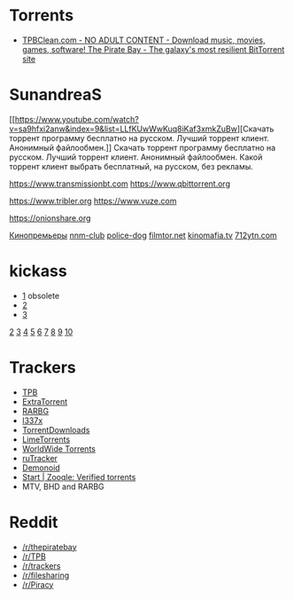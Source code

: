 * Torrents
- [[https://tpbclean.com/][TPBClean.com - NO ADULT CONTENT - Download music, movies, games, software! The Pirate Bay - The galaxy's most resilient BitTorrent site]]
* SunandreaS

[[https://www.youtube.com/watch?v=sa9hfxi2anw&index=9&list=LLfKUwWwKuq8iKaf3xmkZuBw][Скачать
торрент программу бесплатно на русском. Лучший торрент клиент. Анонимный
файлообмен.]] Скачать торрент программу бесплатно на русском. Лучший
торрент клиент. Анонимный файлообмен. Какой торрент клиент выбрать
бесплатный, на русском, без рекламы.

https://www.transmissionbt.com https://www.qbittorrent.org

https://www.tribler.org https://www.vuze.com

https://onionshare.org

[[http://telepuz.net][Кинопремьеры]] [[https://nnm-club.me][nnm-club]]
[[http://police-dog.net][police-dog]]
[[http://filmtor.net][filmtor.net]]
[[http://kinomafia.tv][kinomafia.tv]] [[http://712ytn.com][712ytn.com]]

* kickass

-  [[https://kat.cr][1]] obsolete
-  [[https://kickass.cd][2]]
-  [[https://kickass.mx][3]]

[[http://thepiratebay.se/][2]] [[http://extratorrent.cc/][3]]
[[http://www.torrentz.eu/][4]] [[http://rarbg.to/][5]]
[[http://1337x.to/][6]]
[[http://torrentfreak.com/eztv-shuts-down-after-hostile-takeover-150518/][7]]
[[http://www.torrenthound.com/][8]] [[http://yts.ag/][9]]
[[http://torrentdownloads.me/][10]]
* Trackers
- [[https://thepiratebay.org/][TPB]]
- [[https://extratorrent.cc/][ExtraTorrent]]
- [[https://rarbg.to/][RARBG]]
- [[http://1337x.to/][l337x]]
- [[https://www.torrentdownloads.me/][TorrentDownloads]]
- [[https://www.limetorrents.cc/][LimeTorrents]]
- [[https://worldwidetorrents.eu/][WorldWide Torrents]]
- [[https://rutracker.org/][ruTracker]]
- [[https://www.dnoid.me/][Demonoid]]
- [[https://zooqle.com/][Start | Zooqle: Verified torrents]]
- MTV, BHD and RARBG

* Reddit
- [[https://www.reddit.com/r/thepiratebay][/r/thepiratebay]]
- [[https://www.reddit.com/r/TPB][/r/TPB]]
- [[https://www.reddit.com/r/trackers][/r/trackers]]
- [[https://www.reddit.com/r/filesharing][/r/filesharing]]
- [[https://www.reddit.com/r/Piracy][/r/Piracy]]

